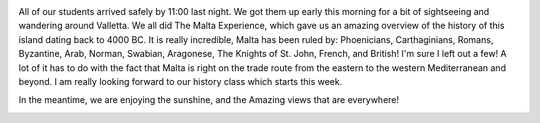 .. title: The Gang's all here
.. date: 02-01-2015
.. slug: The-Gang's-all-here
.. tags: Travel, Malta
.. link: 
.. description: 

.. image:: /images/Malta/arrivals_2.jpg

All of our students arrived safely by 11:00 last night.  We got them up early this morning for a bit of sightseeing and wandering around Valletta.  We all did The Malta Experience, which gave us an amazing overview of the history of this island dating back to 4000 BC.  It is really incredible, Malta has been ruled by: Phoenicians, Carthaginians, Romans, Byzantine, Arab, Norman, Swabian, Aragonese, The Knights of St. John, French, and British!  I'm sure I left out a few!  A lot of it has to do with the fact that Malta is right on the trade route from the eastern to the western Mediterranean and beyond.  I am really looking forward to our history class which starts this week.

In the meantime, we are enjoying the sunshine, and the Amazing views that are everywhere!

.. image:: /images/Malta/arrivals_1.jpg
